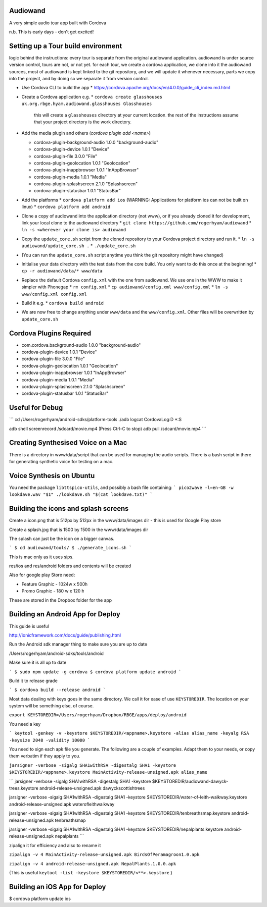 
Audiowand
=========

A very simple audio tour app built with Cordova

n.b. This is early days - don't get excited!

Setting up a Tour build environment
===================================

logic behind the instructions: every tour is separate from the original
audiowand application. audiowand is under source version control, tours are
not, or not yet. for each tour, we create a cordova application, we clone
into it the audiowand sources, most of audiowand is kept linked to the git
repository, and we will update it whenever necessary, parts we copy into the
project, and by doing so we separate it from version control.

* Use Cordova CLI to build the app
  * https://cordova.apache.org/docs/en/4.0.0/guide_cli_index.md.html
* Create a Cordova application e.g.
  * ``cordova create glasshouses uk.org.rbge.hyam.audiowand.glasshouses Glasshouses``
  
    this will create a ``glasshouses`` directory at your current
    location. the rest of the instructions assume that your project
    directory is the work directory.
* Add the media plugin and others (`cordova plugin add <name>`)
        
  *  cordova-plugin-background-audio 1.0.0 "background-audio"
  *  cordova-plugin-device 1.0.1 "Device"
  *  cordova-plugin-file 3.0.0 "File"
  *  cordova-plugin-geolocation 1.0.1 "Geolocation"
  *  cordova-plugin-inappbrowser 1.0.1 "InAppBrowser"
  *  cordova-plugin-media 1.0.1 "Media"
  *  cordova-plugin-splashscreen 2.1.0 "Splashscreen"
  *  cordova-plugin-statusbar 1.0.1 "StatusBar"
        
* Add the platforms
  * ``cordova platform add ios`` (WARNING: Applications for platform ios can not be built on linux)
  * ``cordova platform add android``
* Clone a copy of audiowand into the application directory (not www), or if
  you already cloned it for development, link your local clone to the
  audiowand directory
  * ``git clone https://github.com/rogerhyam/audiowand``
  * ``ln -s <wherever your clone is> audiowand``
* Copy the ``update_core.sh`` script from the cloned repository to your Cordova project directory and run it.
  * ``ln -s audiowand/update_core.sh .``
  * ``./update_core.sh``
* (You can run the ``update_core.sh`` script anytime you think the git repository might have changed)
* Initialise your data directory with the test data from the core build. You only want to do this once at the beginning!
  * ``cp -r audiowand/data/* www/data``
* Replace the default Cordova ``config.xml`` with the one from audiowand. We use one in the WWW to make it simpler with Phonegap 
  * ``rm config.xml``
  * ``cp audiowand/config.xml www/config.xml``
  * ``ln -s www/config.xml config.xml``
* Build it e.g.
  * ``cordova build android``
* We are now free to change anything under ``www/data`` and the ``www/config.xml``. Other files will be overwritten by ``update_core.sh``

Cordova Plugins Required
========================
* com.cordova.background-audio 1.0.0 "background-audio"
* cordova-plugin-device 1.0.1 "Device"
* cordova-plugin-file 3.0.0 "File"
* cordova-plugin-geolocation 1.0.1 "Geolocation"
* cordova-plugin-inappbrowser 1.0.1 "InAppBrowser"
* cordova-plugin-media 1.0.1 "Media"
* cordova-plugin-splashscreen 2.1.0 "Splashscreen"
* cordova-plugin-statusbar 1.0.1 "StatusBar"

Useful for Debug
================
```
cd /Users/rogerhyam/android-sdks/platform-tools
./adb  logcat CordovaLog:D *:S

adb shell screenrecord /sdcard/movie.mp4
(Press Ctrl-C to stop)
adb pull /sdcard/movie.mp4
```

Creating Synthesised Voice on a Mac
===================================
There is a directory in www/data/script that can be used for managing the audio scripts. There is a bash script in there for generating synthetic voice for testing on a mac.

Voice Synthesis on Ubuntu
==========================

You need the package ``libttspico-utils``, and possibly a bash file containing:
```
pico2wave -l=en-GB -w lookdave.wav "$1"
./lookdave.sh "$(cat lookdave.txt)"
```

Building the icons and splash screens
=====================================

Create a icon.png that is 512px by 512px in the www/data/images dir - this is used for Google Play store

Create a splash.jpg that is 1500 by 1500 in the www/data/images dir

The splash can just be the icon on a bigger canvas.

```
$ cd audiowand/tools/
$ ./generate_icons.sh
```

This is mac only as it uses sips.

res/ios and res/android folders and contents will be created

Also for google play Store need:

*  Feature Graphic - 1024w x 500h 
*  Promo Graphic - 180 w x 120 h

These are stored in the Dropbox folder for the app

Building an Android App for Deploy
==================================

This guide is useful

http://ionicframework.com/docs/guide/publishing.html

Run the Android sdk manager thing to make sure you are up to date

/Users/rogerhyam/android-sdks/tools/android

Make sure it is all up to date

```
$ sudo npm update -g cordova
$ cordova platform update android
```

Build it to release grade

```
$ cordova build --release android
```

Most data dealing with keys goes in the same directory. We call it for ease
of use ``KEYSTOREDIR``. The location on your system will be something else, of
course.

``export KEYSTOREDIR=/Users/rogerhyam/Dropbox/RBGE/apps/deploy/android``

You need a key

```
keytool -genkey -v -keystore $KEYSTOREDIR/<appname>.keystore -alias alias_name -keyalg RSA -keysize 2048 -validity 10000
```

You need to sign each apk file you generate. The following are a couple of examples. Adapt them to your needs, or copy them verbatim if they apply to you.

``jarsigner -verbose -sigalg SHA1withRSA -digestalg SHA1 -keystore $KEYSTOREDIR/<appname>.keystore MainActivity-release-unsigned.apk alias_name``

```
jarsigner -verbose -sigalg SHA1withRSA -digestalg SHA1 -keystore $KEYSTOREDIR/audiowand-dawyck-trees.keystore android-release-unsigned.apk dawyckscottishtrees

jarsigner -verbose -sigalg SHA1withRSA -digestalg SHA1 -keystore $KEYSTOREDIR/water-of-leith-walkway.keystore android-release-unsigned.apk waterofleithwalkway

jarsigner -verbose -sigalg SHA1withRSA -digestalg SHA1 -keystore $KEYSTOREDIR/tenbreathsmap.keystore android-release-unsigned.apk tenbreathsmap

jarsigner -verbose -sigalg SHA1withRSA -digestalg SHA1 -keystore $KEYSTOREDIR/nepalplants.keystore android-release-unsigned.apk nepalplants
```

zipalign it for efficiency and also to rename it

``zipalign -v 4 MainActivity-release-unsigned.apk BirdsOfPeramagroon1.0.apk``

``zipalign -v 4 android-release-unsigned.apk NepalPlants.1.0.0.apk``

(This is useful ``keytool -list -keystore $KEYSTOREDIR/<**>.keystore`` )

Building an iOS App for Deploy
==============================

$ cordova platform update ios



